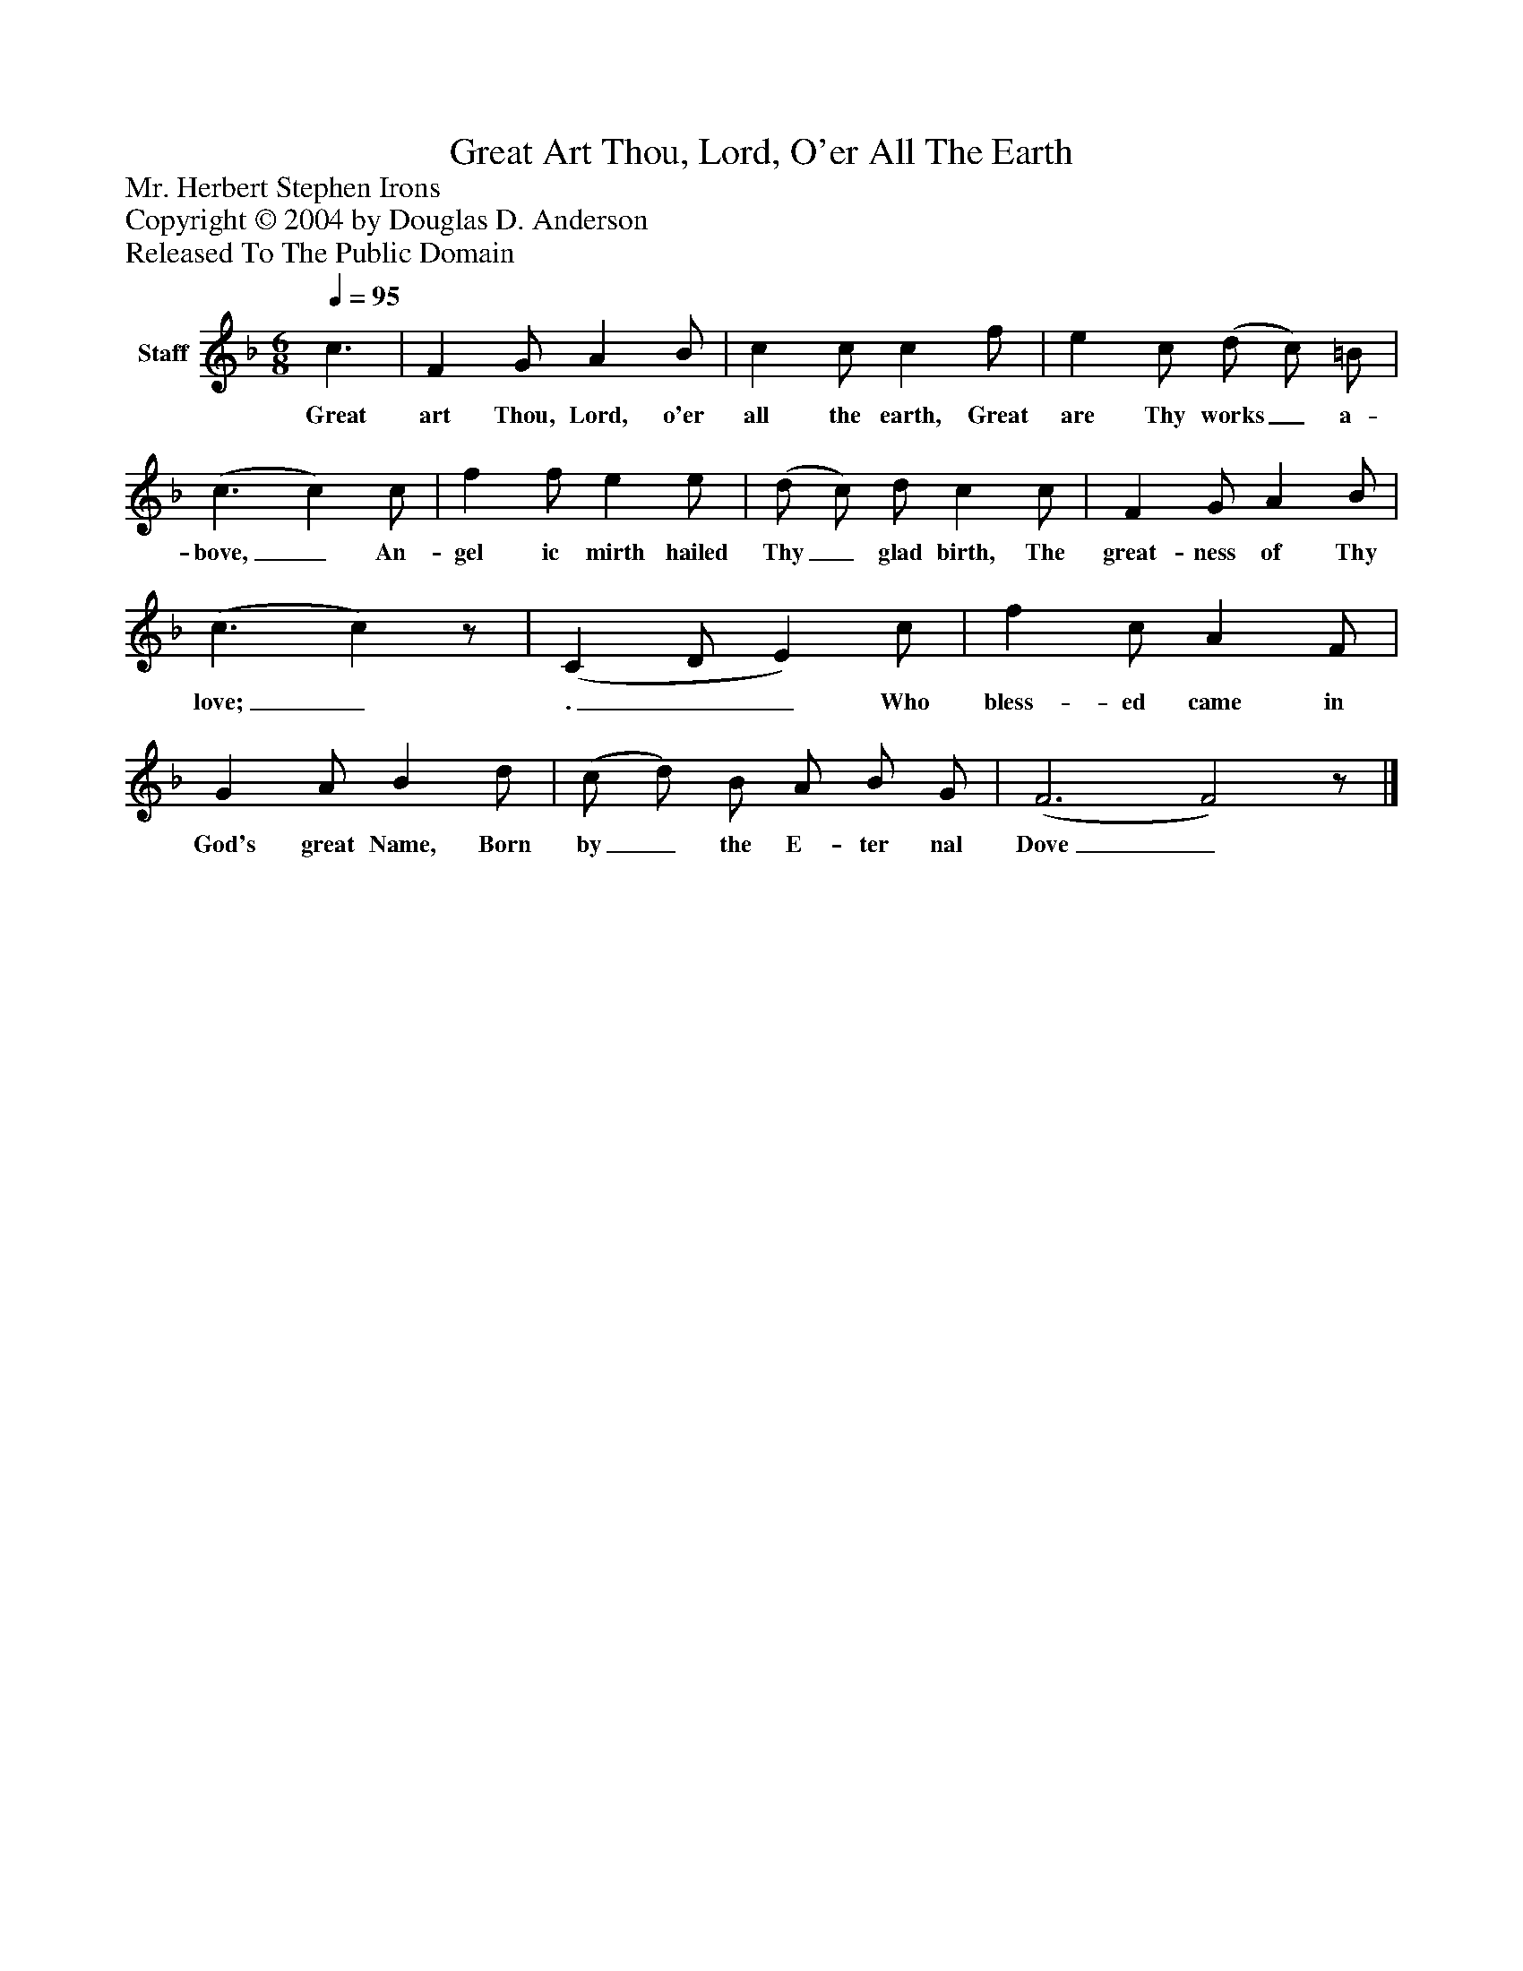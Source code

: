 %%abc-creator mxml2abc 1.4
%%abc-version 2.0
%%continueall true
%%titletrim true
%%titleformat A-1 T C1, Z-1, S-1
X: 0
T: Great Art Thou, Lord, O'er All The Earth
Z: Mr. Herbert Stephen Irons
Z: Copyright © 2004 by Douglas D. Anderson
Z: Released To The Public Domain
L: 1/4
M: 6/8
Q: 1/4=95
V: P1 name="Staff"
%%MIDI program 1 19
K: F
[V: P1]  c3/ | F G/ A B/ | c c/ c f/ | e c/ (d/ c/) =B/ | (c3/ c) c/ | f f/ e e/ | (d/ c/) d/ c c/ | F G/ A B/ | (c3/ c)z/ | (C D/ E) c/ | f c/ A F/ | G A/ B d/ | (c/ d/) B/ A/ B/ G/ | (F3 F2)z/|]
w: Great art Thou, Lord, o'er all the earth, Great are Thy works_ a- bove,_ An- gel ic mirth hailed Thy_ glad birth, The great- ness of Thy love;_ .__ Who bless- ed came in God's great Name, Born by_ the E- ter nal Dove_

